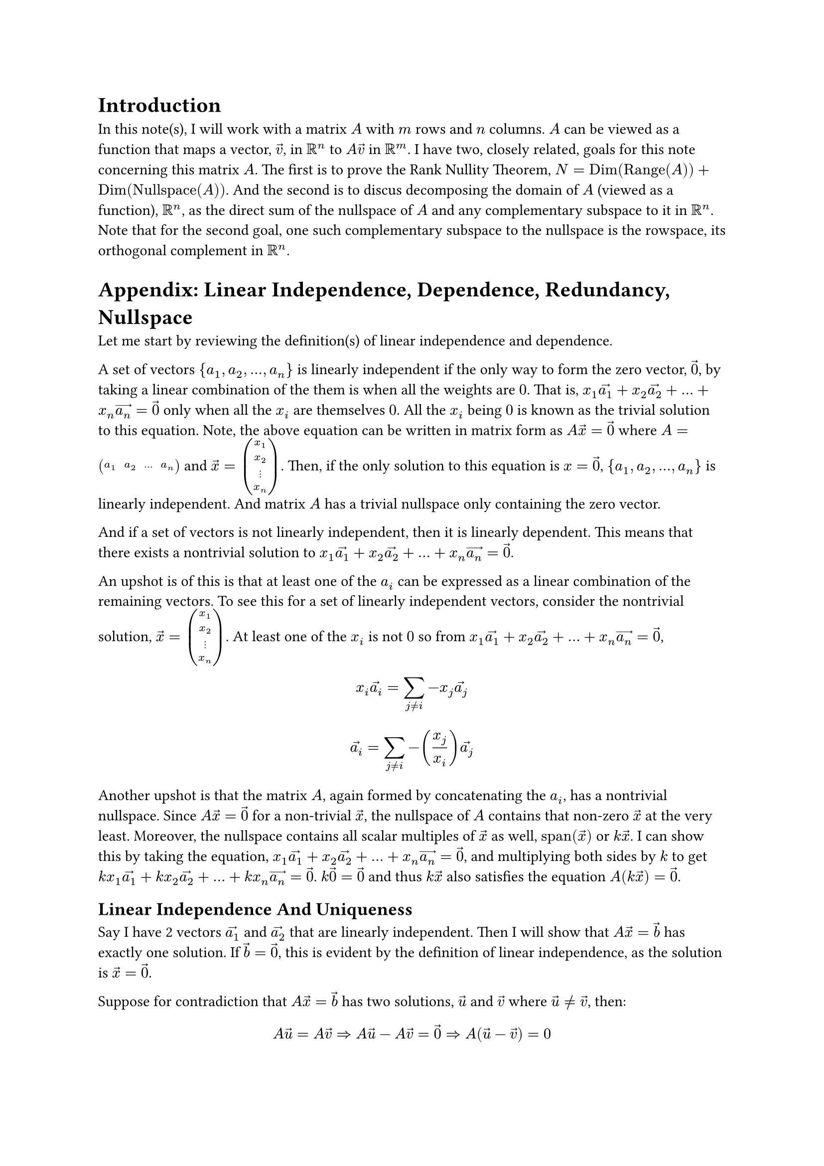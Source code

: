 = Introduction
In this note(s), I will work with a matrix $A$ with $m$ rows and $n$ columns.
$A$ can be viewed as a function that maps a vector, $arrow(v)$, in $RR^n$ to $A arrow(v)$ in $RR^m$.
I have two, closely related, goals for this note concerning this matrix $A$.
The first is to prove the Rank Nullity Theorem, $N = op("Dim")(op("Range")(A)) + op("Dim")(op("Nullspace")(A))$.
And the second is to discus decomposing the domain of $A$ (viewed as a function), $RR^n$, 
as the direct sum of the nullspace of $A$ and any complementary subspace to it in $RR^n$.
Note that for the second goal, one such complementary subspace to the nullspace is the rowspace,
its orthogonal complement in $RR^n$.



= Appendix: Linear Independence, Dependence, Redundancy, Nullspace
Let me start by reviewing the definition(s) of linear independence and dependence.

A set of vectors ${a_1, a_2, ..., a_n}$ is linearly independent 
if the only way to form the zero vector, $arrow(0)$, by taking a linear combination of the them
is when all the weights are $0$.
That is, $x_1 arrow(a_1) + x_2 arrow(a_2) + ... + x_n arrow(a_n) = arrow(0)$ only when all the $x_i$ are themselves $0$.
All the $x_i$ being $0$ is known as the trivial solution to this equation.
Note, the above equation can be written in matrix form as $A arrow(x) = arrow(0)$
where $A = mat(a_1, a_2, ..., a_n)$ and $arrow(x) = vec(x_1, x_2, dots.v, x_n)$.
Then, if the only solution to this equation is $x = arrow(0)$, ${a_1, a_2, ..., a_n}$ is linearly independent.
And matrix $A$ has a trivial nullspace only containing the zero vector.

And if a set of vectors is not linearly independent, then it is linearly dependent. 
This means that there exists a nontrivial solution to $x_1 arrow(a_1) + x_2 arrow(a_2) + ... + x_n arrow(a_n) = arrow(0)$.

An upshot is of this is that at least one of the $a_i$ can be expressed as a linear combination of the remaining vectors.
To see this for a set of linearly independent vectors, consider the nontrivial solution, $arrow(x) = vec(x_1, x_2, dots.v, x_n)$.
At least one of the $x_i$ is not $0$ so from $x_1 arrow(a_1) + x_2 arrow(a_2) + ... + x_n arrow(a_n) = arrow(0)$,
$ x_i arrow(a_i) = sum_(j eq.not i) -x_j arrow(a_j) $
$ arrow(a_i) = sum_(j eq.not i) -(x_j/x_i) arrow(a_j) $

Another upshot is that the matrix $A$, again formed by concatenating the $a_i$, has a nontrivial nullspace.
Since $A arrow(x) = arrow(0)$ for a non-trivial $arrow(x)$, the nullspace of $A$ contains that non-zero $arrow(x)$ at the very least.
Moreover, the nullspace contains all scalar multiples of $arrow(x)$ as well, $op("span")(arrow(x))$ or $k arrow(x)$.
I can show this by taking the equation, $x_1 arrow(a_1) + x_2 arrow(a_2) + ... + x_n arrow(a_n) = arrow(0)$, 
and multiplying both sides by $k$ to get $k x_1 arrow(a_1) + k x_2 arrow(a_2) + ... + k x_n arrow(a_n) = arrow(0)$.
$k arrow(0) = arrow(0)$ and thus $k arrow(x)$ also satisfies the equation $A (k arrow(x)) = arrow(0)$.




== Linear Independence And Uniqueness
Say I have 2 vectors $arrow(a_1)$ and $arrow(a_2)$ that are linearly independent.
Then I will show that $A arrow(x) = arrow(b)$ has exactly one solution.
If $arrow(b) = arrow(0)$, this is evident by the definition of linear independence,
as the solution is $arrow(x) = arrow(0)$.

Suppose for contradiction that $A arrow(x) = arrow(b)$ has two solutions, $arrow(u)$ and $arrow(v)$ where $arrow(u) eq.not arrow(v)$,
then: 
$ A arrow(u) = A arrow(v) => A arrow(u) - A arrow(v) = arrow(0) => A (arrow(u) - arrow(v)) = 0 $
But this means 




Axler proof

Key idea: Redundancy and NullSpace
Where last implication follows from linearity. 
So if $arrow(u) != arrow(v)$, I have found a non-trivial vector in the nullspace of $A$, $arrow(u) - arrow(v)$.


